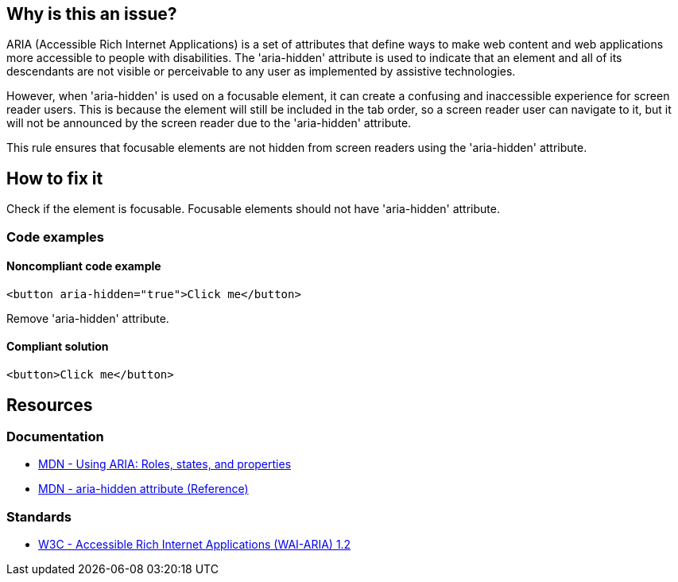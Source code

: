 == Why is this an issue?

ARIA (Accessible Rich Internet Applications) is a set of attributes that define ways to make web content and web applications more accessible to people with disabilities. The 'aria-hidden' attribute is used to indicate that an element and all of its descendants are not visible or perceivable to any user as implemented by assistive technologies.

However, when 'aria-hidden' is used on a focusable element, it can create a confusing and inaccessible experience for screen reader users. This is because the element will still be included in the tab order, so a screen reader user can navigate to it, but it will not be announced by the screen reader due to the 'aria-hidden' attribute.

This rule ensures that focusable elements are not hidden from screen readers using the 'aria-hidden' attribute.

== How to fix it

Check if the element is focusable. Focusable elements should not have 'aria-hidden' attribute.

=== Code examples

==== Noncompliant code example

[source,javascript,diff-id=1,diff-type=noncompliant]
----
<button aria-hidden="true">Click me</button>
----

Remove 'aria-hidden' attribute.

==== Compliant solution

[source,javascript,diff-id=1,diff-type=compliant]
----
<button>Click me</button>
----

== Resources
=== Documentation

* https://developer.mozilla.org/en-US/docs/Web/Accessibility/ARIA/ARIA_Techniques[MDN - Using ARIA: Roles, states, and properties]
* https://developer.mozilla.org/en-US/docs/Web/Accessibility/ARIA/Attributes/aria-hidden[MDN - aria-hidden attribute (Reference)]

=== Standards

* https://www.w3.org/TR/wai-aria-1.2/[W3C - Accessible Rich Internet Applications (WAI-ARIA) 1.2]
